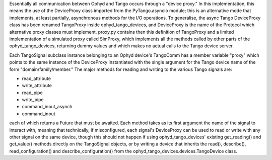 Essentially all communication between Ophyd and Tango occurs through a "device proxy." In this implementation, this means the use of the DeviceProxy class imported from the PyTango.asyncio module; this is an alternative mode that implements, at least partially, asynchronous methods for the I/O operations. To generalise, the async Tango DeviceProxy class has been renamed TangoProxy inside ophyd_tango_devices, and DeviceProxy is the name of the Protocol which alternative proxy classes must implement.
proxy.py contains then this definition of TangoProxy and a limited implementation of a simulated proxy called SimProxy, which implements all the methods called by other parts of the ophyd_tango_devices, returning dummy values and which makes no actual calls to the Tango device server.

Each TangoSignal subclass instance belonging to an Ophyd device's TangoComm has a member variable "proxy" which points to the same instance of the DeviceProxy instantiated with the single argument for the Tango device name of the form "domain/family/member." The major methods for reading and writing to the various Tango signals are:

+ read_attribute
+ write_attribute
+ read_pipe
+ write_pipe
+ command_inout_asynch
+ command_inout

each of which returns a Future that must be awaited. Each method takes as its first argument the name of the signal to interact with, meaning that technically, if misconfigured, each signal's DeviceProxy can be used to read or write with any other signal on the same device, though this should not happen if using ophyd_tango_devices' existing get_reading() and get_value() methods directly on the TangoSignal objects, or by writing a device that inherits the read(), describe(), read_configuration() and describe_configuration() from the ophyd_tango_devices.devices.TangoDevice class.